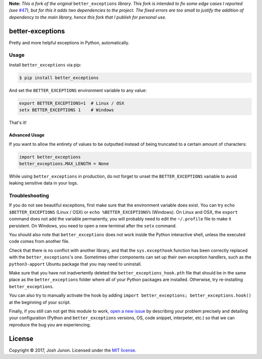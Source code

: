 **Note:** *This a fork of the original* ``better_exceptions`` *library.
This fork is intended to fix some edge cases I reported (see*
`#47 <https://github.com/Qix-/better-exceptions/issues/47>`__), *but for
this it adds two dependencies to the project. The fixed errors are too
small to justify the addition of dependency to the main library, hence
this fork that I publish for personal use.*

better-exceptions |Travis|
==========================

Pretty and more helpful exceptions in Python, automatically.

.. image:: https://github.com/Delgan/better-exceptions/raw/master_fork/screenshot.png
    :alt: Example screenshot of exceptions

Usage
-----

Install ``better_exceptions`` via pip:

.. code:: console

    $ pip install better_exceptions

And set the ``BETTER_EXCEPTIONS`` environment variable to any value:

.. code:: bash

    export BETTER_EXCEPTIONS=1  # Linux / OSX
    setx BETTER_EXCEPTIONS 1    # Windows

That's it!

Advanced Usage
~~~~~~~~~~~~~~

If you want to allow the entirety of values to be outputted instead of
being truncated to a certain amount of characters:

.. code:: python

    import better_exceptions
    better_exceptions.MAX_LENGTH = None

While using ``better_exceptions`` in production, do not forget to unset
the ``BETTER_EXCEPTIONS`` variable to avoid leaking sensitive data in
your logs.

Troubleshooting
---------------

If you do not see beautiful exceptions, first make sure that the
environment variable does exist. You can try ``echo $BETTER_EXCEPTIONS``
(Linux / OSX) or ``echo %BETTER_EXCEPTIONS%`` (Windows). On Linux and
OSX, the ``export`` command does not add the variable permanently, you
will probably need to edit the ``~/.profile`` file to make it
persistent. On Windows, you need to open a new terminal after the
``setx`` command.

You should also note that ``better_exceptions`` does not work inside the
Python interactive shell, unless the executed code comes from another
file.

Check that there is no conflict with another library, and that the
``sys.excepthook`` function has been correctly replaced with the
``better_exceptions``'s one. Sometimes other components can set up their
own exception handlers, such as the ``python3-apport`` Ubuntu package
that you may need to uninstall.

Make sure that you have not inadvertently deleted the
``better_exceptions_hook.pth`` file that should be in the same place as
the ``better_exceptions`` folder where all of your Python packages are
installed. Otherwise, try re-installing ``better_exceptions``.

You can also try to manually activate the hook by adding
``import better_exceptions; better_exceptions.hook()`` at the beginning
of your script.

Finally, if you still can not get this module to work, `open a new
issue <https://github.com/Qix-/better-exceptions/issues/new>`__ by
describing your problem precisely and detailing your configuration
(Python and ``better_exceptions`` versions, OS, code snippet,
interpeter, etc.) so that we can reproduce the bug you are experiencing.

License
=======

Copyright © 2017, Josh Junon. Licensed under the `MIT
license <LICENSE.txt>`__.

.. |Travis| image:: https://img.shields.io/travis/Delgan/better-exceptions.svg?style=flat-square
   :target: https://travis-ci.org/Delgan/better-exceptions
